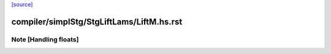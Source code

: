 `[source] <https://gitlab.haskell.org/ghc/ghc/tree/master/compiler/simplStg/StgLiftLams/LiftM.hs>`_

====================
compiler/simplStg/StgLiftLams/LiftM.hs.rst
====================

Note [Handling floats]
~~~~~~~~~~~~~~~~~~~~~~

